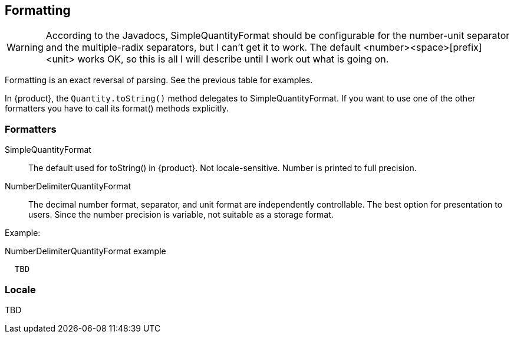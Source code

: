 
[[sect-formatting]]
== Formatting

[WARNING]
According to the Javadocs, SimpleQuantityFormat should be configurable for the number-unit separator and the multiple-radix separators, but I can't get it to work.
The default <number><space>[prefix]<unit> works OK, so this is all I will describe until I work out what is going on.

Formatting is an exact reversal of parsing.
See the previous table for examples.

In {product}, the `Quantity.toString()` method  delegates to SimpleQuantityFormat.
If you want to use one of the other formatters you have to call its format() methods explicitly.

=== Formatters

SimpleQuantityFormat::
  The default used for toString() in {product}. 
Not locale-sensitive. 
Number is printed to full precision.

NumberDelimiterQuantityFormat::
  The decimal number format, separator, and unit format are independently controllable.
The best option for presentation to users.
Since the number precision is variable, not suitable as a storage format.

Example:

NumberDelimiterQuantityFormat example
[source,java,indent=2]
----
TBD
----

=== Locale

TBD

////
In addition, there are 2 methods, label() and isLocalSensitive(), both assisting format and parse on different
environments. label() attaches a “system-wide” 12 label to the specified unit. Especially for units that have no
symbol or name (e.g. product of units), this offers a standard way to assign a display label to a unit. It also
allows to override an existing label (symbol, name or the result of operations) if you need to display that unit
differently. isLocalSensitive() tells whether this format depends on a locale. In environments that do not support
Locale, e.g. Java ME, this usually returns false. In the Reference Implementation the SimpleUnitFormat class
is locale-insensitive while other implementations like LocalUnitFormat are locale-sensitive. If a UnitFormat
implementation isLocalSensitive(), it usually provides at least one instance for a given Locale or equivalent.
There, label() will only affect that particular instance and has to be applied for all supported languages or
locales.
////

////
[[sect-formattingunits]]
=== Formatting Units

Unit Formatting
The UnitFormat interface allows to format a given unit into an Appendable and parse a specified CharSequence
to produce a Unit. It also offers a simplified format() method returning a String. If there is no unit to parse, a
dimensionless unitary unit is returned.


[[sect-formattingquantities]]
=== Formatting Quantitys
////
